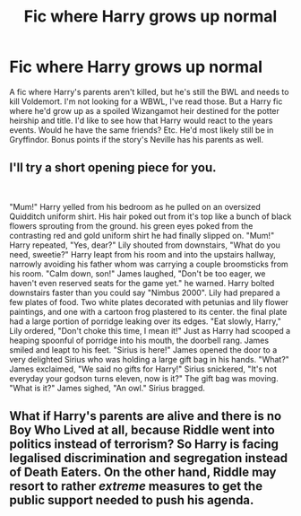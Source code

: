 #+TITLE: Fic where Harry grows up normal

* Fic where Harry grows up normal
:PROPERTIES:
:Author: mfvicli
:Score: 16
:DateUnix: 1609548008.0
:DateShort: 2021-Jan-02
:FlairText: Request
:END:
A fic where Harry's parents aren't killed, but he's still the BWL and needs to kill Voldemort. I'm not looking for a WBWL, I've read those. But a Harry fic where he'd grow up as a spoiled Wizangamot heir destined for the potter heirship and title. I'd like to see how that Harry would react to the years events. Would he have the same friends? Etc. He'd most likely still be in Gryffindor. Bonus points if the story's Neville has his parents as well.


** I'll try a short opening piece for you.

​

"Mum!" Harry yelled from his bedroom as he pulled on an oversized Quidditch uniform shirt. His hair poked out from it's top like a bunch of black flowers sprouting from the ground. his green eyes poked from the contrasting red and gold uniform shirt he had finally slipped on. "Mum!" Harry repeated, "Yes, dear?" Lily shouted from downstairs, "What do you need, sweetie?" Harry leapt from his room and into the upstairs hallway, narrowly avoiding his father whom was carrying a couple broomsticks from his room. "Calm down, son!" James laughed, "Don't be too eager, we haven't even reserved seats for the game yet." he warned. Harry bolted downstairs faster than you could say "Nimbus 2000". Lily had prepared a few plates of food. Two white plates decorated with petunias and lily flower paintings, and one with a cartoon frog plastered to its center. the final plate had a large portion of porridge leaking over its edges. "Eat slowly, Harry," Lily ordered, "Don't choke this time, I mean it!" Just as Harry had scooped a heaping spoonful of porridge into his mouth, the doorbell rang. James smiled and leapt to his feet. "Sirius is here!" James opened the door to a very delighted Sirius who was holding a large gift bag in his hands. "What?" James exclaimed, "We said no gifts for Harry!" Sirius snickered, "It's not everyday your godson turns eleven, now is it?" The gift bag was moving. "What is it?" James sighed, "An owl." Sirius bragged.
:PROPERTIES:
:Author: GuineapigCare101
:Score: 5
:DateUnix: 1609567006.0
:DateShort: 2021-Jan-02
:END:


** What if Harry's parents are alive and there is no Boy Who Lived at all, because Riddle went into politics instead of terrorism? So Harry is facing legalised discrimination and segregation instead of Death Eaters. On the other hand, Riddle may resort to rather /extreme/ measures to get the public support needed to push his agenda.
:PROPERTIES:
:Author: thrawnca
:Score: 3
:DateUnix: 1609570507.0
:DateShort: 2021-Jan-02
:END:
